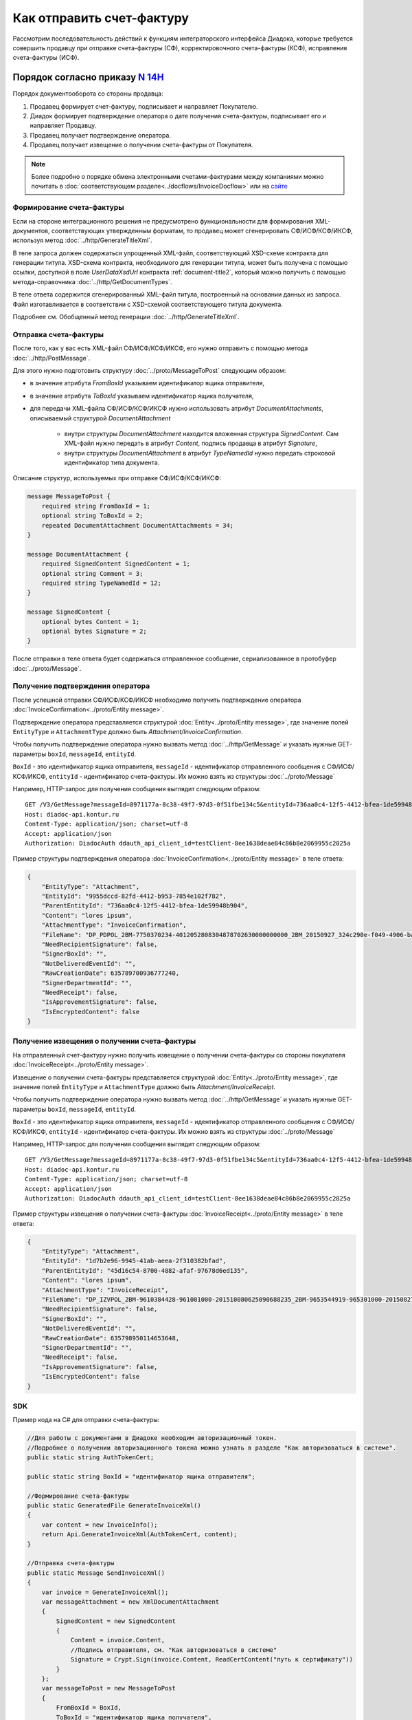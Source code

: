 Как отправить счет-фактуру
==========================

Рассмотрим последовательность действий к функциям интеграторского интерфейса Диадока, которые требуется совершить продавцу при отправке счета-фактуры (СФ), корректировочного счета-фактуры (КСФ), исправления счета-фактуры (ИСФ).

Порядок согласно приказу `N 14Н <https://normativ.kontur.ru/document?moduleId=1&documentId=385831>`_
------------------------------------------------------------------------------------------------------

Порядок документооборота со стороны продавца:

#. Продавец формирует счет-фактуру, подписывает и направляет Покупателю.

#. Диадок формирует подтверждение оператора о дате получения счета-фактуры, подписывает его и направляет Продавцу.

#. Продавец получает подтверждение оператора.

#. Продавец получает извещение о получении счета-фактуры от Покупателя.


.. note:: Более подробно о порядке обмена электронными счетами-фактурами между компаниями можно почитать в :doc:`соответствующем разделе<../docflows/InvoiceDocflow>` или на `сайте <http://www.diadoc.ru/docs/e-invoice/interchange>`__

.. _create_invoice:

Формирование счета-фактуры
~~~~~~~~~~~~~~~~~~~~~~~~~~

Если на стороне интеграционного решения не предусмотрено функциональности для формирования XML-документов, соответствующих утвержденным форматам, то продавец может сгенерировать СФ/ИСФ/КСФ/ИКСФ, используя метод :doc:`../http/GenerateTitleXml`.

В теле запроса должен содержаться упрощенный XML-файл, соответствующий XSD-схеме контракта для генерации титула.
XSD-схема контракта, необходимого для генерации титула, может быть получена с помощью ссылки, доступной в поле *UserDataXsdUrl* контракта :ref:`document-title2`, который можно получить с помощью метода-справочника :doc:`../http/GetDocumentTypes`.

В теле ответа содержится сгенерированный XML-файл титула, построенный на основании данных из запроса. Файл изготавливается в соответствии с XSD-схемой соответствующего титула документа.

Подробнее см. Обобщенный метод генерации :doc:`../http/GenerateTitleXml`.

.. _send_invoice:

Отправка счета-фактуры
~~~~~~~~~~~~~~~~~~~~~~

После того, как у вас есть XML-файл СФ/ИСФ/КСФ/ИКСФ, его нужно отправить с помощью метода :doc:`../http/PostMessage`.

Для этого нужно подготовить структуру :doc:`../proto/MessageToPost` следующим образом:

-  в значение атрибута *FromBoxId* указываем идентификатор ящика отправителя,

-  в значение атрибута *ToBoxId* указываем идентификатор ящика получателя,

-  для передачи XML-файла СФ/ИСФ/КСФ/ИКСФ нужно использовать атрибут *DocumentAttachments*, описываемый структурой *DocumentAttachment*

	-  внутри структуры *DocumentAttachment* находится вложенная структура *SignedContent*. Сам XML-файл нужно передать в атрибут *Content*, подпись продавца в атрибут *Signature*,
	-  внутри структуры *DocumentAttachment* в атрибут *TypeNamedId* нужно передать строковой идентификатор типа документа.

Описание структур, используемых при отправке СФ/ИСФ/КСФ/ИКСФ:

.. code-block:: protobuf

    message MessageToPost {
        required string FromBoxId = 1;
        optional string ToBoxId = 2;
        repeated DocumentAttachment DocumentAttachments = 34;
    }

    message DocumentAttachment {
        required SignedContent SignedContent = 1;
        optional string Comment = 3;
	required string TypeNamedId = 12;
    }

    message SignedContent {
        optional bytes Content = 1;
        optional bytes Signature = 2;
    }

После отправки в теле ответа будет содержаться отправленное сообщение, сериализованное в протобуфер :doc:`../proto/Message`.

.. _receive_confirmation_seller:

Получение подтверждения оператора
~~~~~~~~~~~~~~~~~~~~~~~~~~~~~~~~~

После успешной отправки СФ/ИСФ/КСФ/ИКСФ необходимо получить подтверждение оператора :doc:`InvoiceConfirmation<../proto/Entity message>`.

Подтверждение оператора представляется структурой :doc:`Entity<../proto/Entity message>`, где значение полей ``EntityType`` и ``AttachmentType`` должно быть *Attachment/InvoiceConfirmation*.

Чтобы получить подтверждение оператора нужно вызвать метод :doc:`../http/GetMessage` и указать нужные GET-параметры ``boxId``, ``messageId``, ``entityId``.

``BoxId`` - это идентификатор ящика отправителя, ``messageId`` - идентификатор отправленного сообщения с СФ/ИСФ/КСФ/ИКСФ, ``entityId`` - идентификатор счета-фактуры. Их можно взять из структуры :doc:`../proto/Message`

Например, HTTP-запрос для получения сообщения выглядит следующим образом:

::

    GET /V3/GetMessage?messageId=8971177a-8c38-49f7-97d3-0f51fbe134c5&entityId=736aa0c4-12f5-4412-bfea-1de59948b904&boxId=96339010-4c66-462d-a917-7f31bb8d80c4 HTTP/1.1
    Host: diadoc-api.kontur.ru
    Content-Type: application/json; charset=utf-8
    Accept: application/json
    Authorization: DiadocAuth ddauth_api_client_id=testClient-8ee1638deae84c86b8e2069955c2825a

Пример структуры подтверждения оператора :doc:`InvoiceConfirmation<../proto/Entity message>` в теле ответа:

.. code-block:: json

   {
       "EntityType": "Attachment",
       "EntityId": "9955dccd-82fd-4412-b953-7854e102f782",
       "ParentEntityId": "736aa0c4-12f5-4412-bfea-1de59948b904",
       "Content": "lores ipsum",
       "AttachmentType": "InvoiceConfirmation",
       "FileName": "DP_PDPOL_2BM-7750370234-4012052808304878702630000000000_2BM_20150927_324c290e-f049-4906-baac-1ddcd7f3c2ff.xml",
       "NeedRecipientSignature": false,
       "SignerBoxId": "",
       "NotDeliveredEventId": "",
       "RawCreationDate": 635789700936777240,
       "SignerDepartmentId": "",
       "NeedReceipt": false,
       "IsApprovementSignature": false,
       "IsEncryptedContent": false
   }

.. _receive_receipt:

Получение извещения о получении счета-фактуры
~~~~~~~~~~~~~~~~~~~~~~~~~~~~~~~~~~~~~~~~~~~~~

На отправленный счет-фактуру нужно получить извещение о получении счета-фактуры со стороны покупателя :doc:`InvoiceReceipt<../proto/Entity message>`.

Извещение о получении счета-фактуры представляется структурой :doc:`Entity<../proto/Entity message>`, где значение полей ``EntityType`` и ``AttachmentType`` должно быть *Attachment/InvoiceReceipt*.

Чтобы получить подтверждение оператора нужно вызвать метод :doc:`../http/GetMessage` и указать нужные GET-параметры ``boxId``, ``messageId``, ``entityId``.

``BoxId`` - это идентификатор ящика отправителя, ``messageId`` - идентификатор отправленного сообщения с СФ/ИСФ/КСФ/ИКСФ, ``entityId`` - идентификатор счета-фактуры. Их можно взять из структуры :doc:`../proto/Message`

Например, HTTP-запрос для получения сообщения выглядит следующим образом:

::

    GET /V3/GetMessage?messageId=8971177a-8c38-49f7-97d3-0f51fbe134c5&entityId=736aa0c4-12f5-4412-bfea-1de59948b904&boxId=96339010-4c66-462d-a917-7f31bb8d80c4 HTTP/1.1
    Host: diadoc-api.kontur.ru
    Content-Type: application/json; charset=utf-8
    Accept: application/json
    Authorization: DiadocAuth ddauth_api_client_id=testClient-8ee1638deae84c86b8e2069955c2825a

Пример структуры извещения о получении счета-фактуры :doc:`InvoiceReceipt<../proto/Entity message>` в теле ответа:

.. code-block:: json

   {
       "EntityType": "Attachment",
       "EntityId": "1d7b2e96-9945-41ab-aeea-2f310382bfad",
       "ParentEntityId": "45d16c54-8700-4882-afaf-97678d6ed135",
       "Content": "lores ipsum",
       "AttachmentType": "InvoiceReceipt",
       "FileName": "DP_IZVPOL_2BM-9610384428-961001000-201510080625090688235_2BM-9653544919-965301000-201508270726013081470_20151008_6bbfab54-4e9f-4ca1-99eb-37f34880a784.xml",
       "NeedRecipientSignature": false,
       "SignerBoxId": "",
       "NotDeliveredEventId": "",
       "RawCreationDate": 635798950114653648,
       "SignerDepartmentId": "",
       "NeedReceipt": false,
       "IsApprovementSignature": false,
       "IsEncryptedContent": false
   }

SDK
~~~~~~~~~~~~~~~~~~

Пример кода на C# для отправки счета-фактуры:

.. code-block:: csharp

	//Для работы с документами в Диадоке необходим авторизационный токен.
	//Подробнее о получении авторизационного токена можно узнать в разделе "Как авторизоваться в системе".
	public static string AuthTokenCert;

	public static string BoxId = "идентификатор ящика отправителя";

	//Формирование счета-фактуры
	public static GeneratedFile GenerateInvoiceXml()
	{
	    var content = new InvoiceInfo();
	    return Api.GenerateInvoiceXml(AuthTokenCert, content);
	}

	//Отправка счета-фактуры
	public static Message SendInvoiceXml()
	{
	    var invoice = GenerateInvoiceXml();
	    var messageAttachment = new XmlDocumentAttachment
	    {
		SignedContent = new SignedContent
		{
		    Content = invoice.Content,
		    //Подпись отправителя, см. "Как авторизоваться в системе"
		    Signature = Crypt.Sign(invoice.Content, ReadCertContent("путь к сертификату"))
		}
	    };
	    var messageToPost = new MessageToPost
	    {
		FromBoxId = BoxId,
		ToBoxId = "идентификатор ящика получателя",
		Invoices =
		{
		    messageAttachment
		}
	    };
	    return Api.PostMessage(AuthTokenCert, messageToPost);
	}

	//Получение извещения о получении счета-фактуры
	public static byte[] GetInvoiceReceipt(Message invoiceMessage)
	{
	    var receiptEntityId = "";
	    foreach (var entity in invoiceMessage.Entities)
	    {
		if (entity.AttachmentType == AttachmentType.InvoiceReceipt && entity.ParentEntityId == invoiceMessage.Entities[0].EntityId)
		{
		    receiptEntityId = entity.EntityId;
		}
	    }

	    return Api.GetEntityContent(AuthTokenCert, BoxId, invoiceMessage.MessageId, receiptEntityId);
	}

	public static void Main()
	{
	    var invoiceMessage = SendInvoiceXml();

	    //Оператор формирует подтверждение в течение нескольких секунд.
	    //Для получения сообщения с подтверждением необходимо вызвать метод GetMessage()
	    var invoiceMessageWithConfirmation = Api.GetMessage(AuthTokenCert, BoxId, invoiceMessage.MessageId);

	    //Технический документ можно получить в виде массива байтов.
	    //Для получения сообщения с новыми вложениями необходимо снова вызвать метод GetMessage()
	    var invoiceMessageWithReceipt = Api.GetMessage(AuthTokenCert, BoxId, invoiceMessage.MessageId);

	    //Технический документ можно получить в виде массива байтов.
	    var invoiceReceipt = GetInvoiceReceipt(invoiceMessageWithReceipt);
	}

Порядок согласно приказу `N 174Н <https://normativ.kontur.ru/document?moduleId=1&documentId=268278>`_ (утратил силу с 01.07.2021)
---------------------------------------------------------------------------------------------------------------------------------

.. raw:: html

   <details>
   <summary><a>Подробнее</a></summary>

Порядок документооборота со стороны продавца:

#. Продавец формирует счет-фактуру, подписывает и направляет Покупателю.

#. Диадок формирует подтверждение оператора о дате получения счета-фактуры, подписывает его и направляет Продавцу.

#. Продавец получает подтверждение оператора и отправляет в ответ подписанное извещение о получении подтверждения.

#. Продавец получает извещение о получении счета-фактуры от Покупателя.

Формирование счета-фактуры
~~~~~~~~~~~~~~~~~~~~~~~~~~~~~~~~~~~~~~~~~~~~~~~~~~~~~~~~~~

Действия аналогичны инструкции для обмена СФ по 14Н (см. :ref:`create_invoice`).

Отправка счета-фактуры
~~~~~~~~~~~~~~~~~~~~~~~~~~~~~~~~~~~~~~~~~~~~~~~~~~~~~~~~~~

Действия аналогичны инструкции для обмена СФ по 14Н (см. :ref:`send_invoice`).

Получение подтверждения оператора
~~~~~~~~~~~~~~~~~~~~~~~~~~~~~~~~~~~~~~~~~~~~~~~~~~~~~~~~~~

Действия аналогичны инструкции для обмена СФ по 14Н (см. :ref:`receive_confirmation_seller`).

Формирование извещения о получении подтверждения оператора
~~~~~~~~~~~~~~~~~~~~~~~~~~~~~~~~~~~~~~~~~~~~~~~~~~~~~~~~~~

После того, как продавец получил подтверждение оператора, он должен отправить в ответ подписанное извещение :doc:`InvoiceReceipt<../proto/Entity message>` о получении подтверждения.

Извещение о получении подтверждения оператора представляется структурой :doc:`Entity<../proto/Entity message>`, где значение полей ``EntityType`` и ``AttachmentType`` должно быть *Attachment/InvoiceReceipt*.

В API Диадока есть метод, который позволяет сформировать извещение о получении подтверждения оператора - :doc:`../http/GenerateReceiptXml`, при вызове этого метода нужно корректно указать GET-параметры ``boxId``, ``messageId``, ``attachmentId`` и передать в тело запроса данные о подписанте генерируемого извещения в виде сериализованной структуры :doc:`../proto/Signer`.

``BoxId`` - это идентификатор ящика отправителя, ``messageId`` - идентификатор отправленного сообщения с СФ/ИСФ/КСФ/ИКСФ, ``attachmentId`` - идентификатор подтверждение оператора. Их можно взять из структуры :doc:`../proto/Message`.

Например, HTTP-запрос для формирования извещение о получении подтверждения оператора выглядит следующим образом:

::

    POST /GenerateReceiptXml?boxId=db32772b-9256-49a8-a133-fda593fda38a&messageId=a9093c56-7c48-4ab1-bc87-efb04e7d4400&attachmentId=f80738a3-b0bc-426a-aadf-6967ec1b53df HTTP/1.1
    Host: diadoc-api.kontur.ru
    Content-Type: application/json charset=utf-8
    Accept: application/json
    Authorization: DiadocAuth ddauth_api_client_id=testClient-8ee1638deae84c86b8e2069955c2825a

Пример структуры в теле запроса, содержащей данные о подписанте генерируемого извещения :doc:`../proto/Signer`:

.. code-block:: json

   {
       "SignerCertificate": "",
       "SignerDetails ": {
        "Surname": "Иванов",
        "FirstName": "Иван",
        "Patronymic": "Иванович",
        "JobTitle": "QA",
        "Inn": "1234567",
        "SoleProprietorRegistrationCertificate": "",
       },
   }

В теле ответа содержится XML-файл с извещением о получении документа ``attachmentId`` из сообщения ``messageId`` в ящике ``boxId``.

Отправка извещения о получении подтверждения оператора
~~~~~~~~~~~~~~~~~~~~~~~~~~~~~~~~~~~~~~~~~~~~~~~~~~~~~~

Полученное на предыдущем этапе извещение нужно подписать и отправить. Подписание извещения происходит на стороне клиента, после того как извещение подписано, его нужно отправить вместе с файлом подписи воспользовавшись методом :doc:`../http/PostMessagePatch`.

Для этого нужно подготовить структуру :doc:`../proto/MessagePatchToPost` следующим образом:

-  в значение атрибута *BoxId* указываем идентификатор ящика отправителя,

-  в значение атрибута *MessageId* указываем идентификатор модифицируемого сообщения,

-  для передачи XML-файла извещения нужно использовать атрибут *Receipts*, описываемый структурой :ref:`ReceiptAttachment`

  -  в поле *ParentEntityId* нужно указать идентификатор (*EntityId*) подтверждения оператора, полученный на предыдущем шаге,

  -  внутри структуры *ReceiptAttachment* находится вложенная структура *SignedContent*,

  -  сам XML-файл нужно передать в атрибут *Content*, подпись продавца в атрибут *Signature*

.. code-block:: protobuf

    message MessagePatchToPost {
        required string BoxId = 1;
        required string MessageId = 2;
        repeated ReceiptAttachment Receipts = 3;
    }

    message ReceiptAttachment  {
        required string ParentEntityId  = 1;
        required SignedContent SignedContent = 2;

    }

    message SignedContent {
        optional bytes Content = 1;
        optional bytes Signature = 2;
    }

Пример структуры в теле запроса, содержащей данные о передаваемом извещении :doc:`../proto/MessagePatchToPost`:

.. code-block:: json

    {
      "BoxId": "db32772b-9256-49a8-a133-fda593fda38a",
      "MessageId": "a9093c56-7c48-4ab1-bc87-efb04e7d4400",
      "Receipts":
      [
        {
          "ParentEntityId":"f80738a3-b0bc-426a-aadf-6967ec1b53df",
          "SignedContent":
            {
              "Content": "...",
              "Signature": "...",
            },
          "Comment": "Подписание извещения о получении подтверждения оператора",
        }
     ]
    }

Получение извещения о получении счета-фактуры
~~~~~~~~~~~~~~~~~~~~~~~~~~~~~~~~~~~~~~~~~~~~~

Действия аналогичны инструкции для обмена СФ по 14Н (см. :ref:`receive_receipt`).

SDK
~~~~~~~~~~~~

Пример кода на C# для отправки счета-фактуры:

.. code-block:: csharp

	//Для работы с документами в Диадоке необходим авторизационный токен.
	//Подробнее о получении авторизационного токена можно узнать в разделе "Как авторизоваться в системе".
	public static string AuthTokenCert;

	public static string BoxId = "идентификатор ящика отправителя";

	//Формирование счета-фактуры
	public static GeneratedFile GenerateInvoiceXml()
	{
		var content = new InvoiceInfo()
		{
			//Заполняется согласно структуре InvoiceInfo
		};
		return Api.GenerateInvoiceXml(AuthTokenCert, content);
	}

	//Отправка счета-фактуры
	public static Message SendInvoiceXml()
	{
		var invoice = GenerateInvoiceXml();
		var messageAttachment = new XmlDocumentAttachment
		{
			SignedContent = new SignedContent
			{
				Content = invoice.Content,
				//Подпись отправителя, см. "Как авторизоваться в системе"
				Signature = Crypt.Sign(invoice.Content, ReadCertContent("путь к сертификату"))
			}
		};
		var messageToPost = new MessageToPost
		{
			FromBoxId = BoxId,
			ToBoxId = "идентификатор ящика получателя",
			Invoices =
			{
				messageAttachment
			}
		};
		return Api.PostMessage(AuthTokenCert, messageToPost);
	}

	//Получение подтверждения оператора, формирование и отправка извещения о получении
	public static void GetInvoiceConfirmationAndSendReceipt(Message invoiceMessage)
	{
		var confirmationEntityId = "";

		foreach (var entity in invoiceMessage.Entities)
		{
			if (entity.AttachmentType == AttachmentType.InvoiceConfirmation)
			{
				confirmationEntityId = entity.EntityId;
				break;
			}
		}

		var receipt = Api.GenerateReceiptXml(AuthTokenCert, BoxId, invoiceMessage.MessageId, confirmationEntityId, new Signer()
		{
			//Подпись отправителя, см. "Как авторизоваться в системе"
			SignerCertificate = ReadCertContent("путь к сертификату"),
			SignerDetails = new SignerDetails()
			{
				//Заполняется согласно структуре SignerDetails
			}
		});

		var receiptAttachment = new ReceiptAttachment()
		{
			ParentEntityId = confirmationEntityId,
			SignedContent = new SignedContent()
			{
				Content = receipt.Content,
				//Подпись отправителя, см. "Как авторизоваться в системе"
				Signature = Crypt.Sign(receipt.Content, ReadCertContent("путь к сертификату"))
			}
		};

		var receiptPatch = new MessagePatchToPost()
		{
			BoxId = BoxId,
			MessageId = invoiceMessage.MessageId,
			Receipts =
			{
				receiptAttachment
			}
		};

		Api.PostMessagePatch(AuthTokenCert, receiptPatch);
	}

	//Получение извещения о получении счета-фактуры
	public static byte[] GetInvoiceReceipt(Message invoiceMessage)
	{
		var receiptEntityId = "";
		foreach (var entity in invoiceMessage.Entities)
		{
			if (entity.AttachmentType == AttachmentType.InvoiceReceipt &&
				entity.ParentEntityId == invoiceMessage.Entities[0].EntityId)
				receiptEntityId = entity.EntityId;
		}
		return Api.GetEntityContent(AuthTokenCert, BoxId, invoiceMessage.MessageId, receiptEntityId);
	}

	public static void Main()
	{
		var invoiceMessage = SendInvoiceXml();

		//Оператор формирует подтверждение в течение нескольких секунд.
		//Для получения сообщения с подтверждением необходимо вызвать метод GetMessage()
		var invoiceMessageWithConfirmation = Api.GetMessage(AuthTokenCert, BoxId, invoiceMessage.MessageId);

		GetInvoiceConfirmationAndSendReceipt(invoiceMessageWithConfirmation);

		//Технический документ можно получить в виде массива байтов.
		//Для получения сообщения с новыми вложениями необходимо снова вызвать метод GetMessage()
		var invoiceMessageWithReceipt = Api.GetMessage(AuthTokenCert, BoxId, invoiceMessage.MessageId);
		var invoiceMessageWithReceipt = Api.GetMessage(AuthTokenCert, BoxId, invoiceMessage.MessageId);

		//Технический документ можно получить в виде массива байтов.
		var invoiceReceipt = GetInvoiceReceipt(invoiceMessageWithReceipt);
	}

.. raw:: html

   </details>
